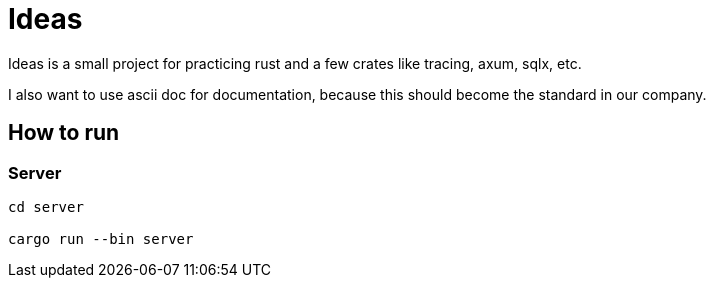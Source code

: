 = Ideas

Ideas is a small project for practicing rust and a few crates like tracing, axum, sqlx, etc.

I also want to use ascii doc for documentation, because this should become the standard in our company.

== How to run

=== Server

[source,bash]
----
cd server

cargo run --bin server
----
